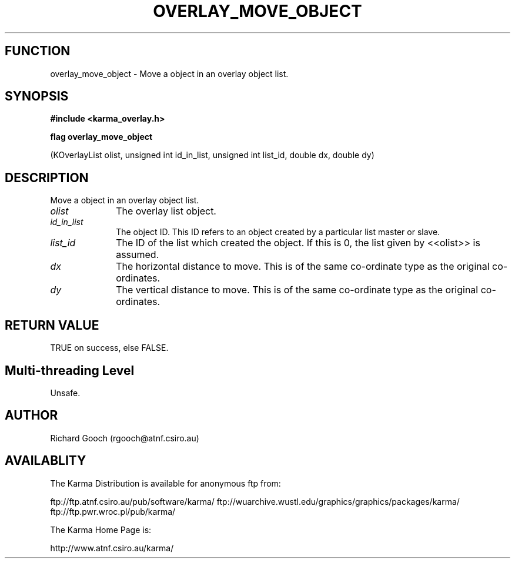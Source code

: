 .TH OVERLAY_MOVE_OBJECT 3 "13 Nov 2005" "Karma Distribution"
.SH FUNCTION
overlay_move_object \- Move a object in an overlay object list.
.SH SYNOPSIS
.B #include <karma_overlay.h>
.sp
.B flag overlay_move_object
.sp
(KOverlayList olist, unsigned int id_in_list,
unsigned int list_id, double dx, double dy)
.SH DESCRIPTION
Move a object in an overlay object list.
.IP \fIolist\fP 1i
The overlay list object.
.IP \fIid_in_list\fP 1i
The object ID. This ID refers to an object created by a
particular list master or slave.
.IP \fIlist_id\fP 1i
The ID of the list which created the object. If this is 0, the
list given by <<olist>> is assumed.
.IP \fIdx\fP 1i
The horizontal distance to move. This is of the same co-ordinate type
as the original co-ordinates.
.IP \fIdy\fP 1i
The vertical distance to move. This is of the same co-ordinate type
as the original co-ordinates.
.SH RETURN VALUE
TRUE on success, else FALSE.
.SH Multi-threading Level
Unsafe.
.SH AUTHOR
Richard Gooch (rgooch@atnf.csiro.au)
.SH AVAILABLITY
The Karma Distribution is available for anonymous ftp from:

ftp://ftp.atnf.csiro.au/pub/software/karma/
ftp://wuarchive.wustl.edu/graphics/graphics/packages/karma/
ftp://ftp.pwr.wroc.pl/pub/karma/

The Karma Home Page is:

http://www.atnf.csiro.au/karma/
